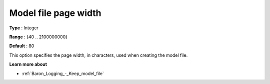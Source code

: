 

.. _Baron_Logging_-_Model_file_page_widt:


Model file page width
=====================



**Type** :	Integer	

**Range** :	{40 .. 2100000000}	

**Default** :	80	



This option specifies the page width, in characters, used when creating the model file.



**Learn more about** 

*	:ref:`Baron_Logging_-_Keep_model_file` 



